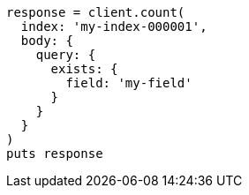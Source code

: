 [source, ruby]
----
response = client.count(
  index: 'my-index-000001',
  body: {
    query: {
      exists: {
        field: 'my-field'
      }
    }
  }
)
puts response
----
